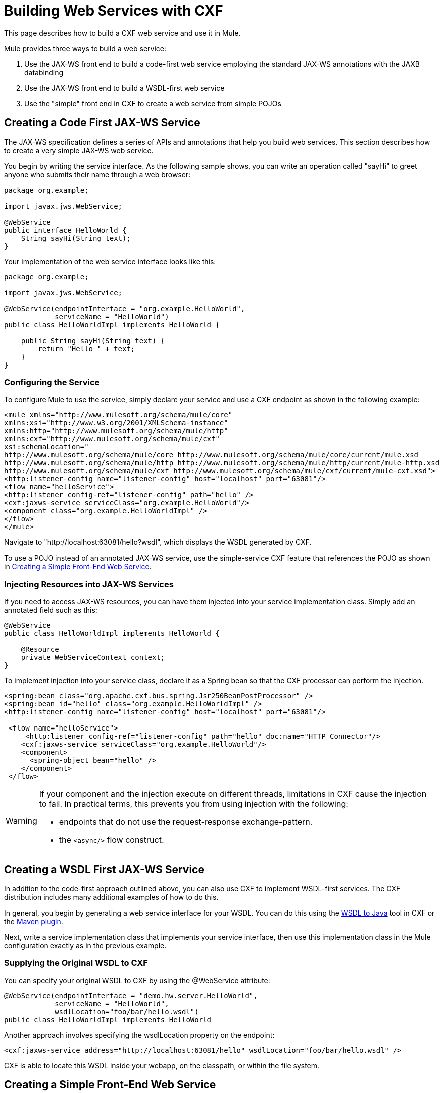 = Building Web Services with CXF
:keywords: connectors, anypoint, studio, esb, cxf, soap

This page describes how to build a CXF web service and use it in Mule.

Mule provides three ways to build a web service:

. Use the JAX-WS front end to build a code-first web service employing the standard JAX-WS annotations with the JAXB databinding
. Use the JAX-WS front end to build a WSDL-first web service
. Use the "simple" front end in CXF to create a web service from simple POJOs

== Creating a Code First JAX-WS Service

The JAX-WS specification defines a series of APIs and annotations that help you build web services. This section describes how to create a very simple JAX-WS web service.

You begin by writing the service interface. As the following sample shows, you can write an operation called "sayHi" to greet anyone who submits their name through a web browser:

[source, java, linenums]
----
package org.example;

import javax.jws.WebService;

@WebService
public interface HelloWorld {
    String sayHi(String text);
}
----

Your implementation of the web service interface looks like this:

[source, java, linenums]
----
package org.example;

import javax.jws.WebService;

@WebService(endpointInterface = "org.example.HelloWorld",
            serviceName = "HelloWorld")
public class HelloWorldImpl implements HelloWorld {

    public String sayHi(String text) {
        return "Hello " + text;
    }
}
----

=== Configuring the Service

To configure Mule to use the service, simply declare your service and use a CXF endpoint as shown in the following example:

[source, xml, linenums]
----
<mule xmlns="http://www.mulesoft.org/schema/mule/core"
xmlns:xsi="http://www.w3.org/2001/XMLSchema-instance"
xmlns:http="http://www.mulesoft.org/schema/mule/http"
xmlns:cxf="http://www.mulesoft.org/schema/mule/cxf"
xsi:schemaLocation="
http://www.mulesoft.org/schema/mule/core http://www.mulesoft.org/schema/mule/core/current/mule.xsd
http://www.mulesoft.org/schema/mule/http http://www.mulesoft.org/schema/mule/http/current/mule-http.xsd
http://www.mulesoft.org/schema/mule/cxf http://www.mulesoft.org/schema/mule/cxf/current/mule-cxf.xsd">
<http:listener-config name="listener-config" host="localhost" port="63081"/>
<flow name="helloService">
<http:listener config-ref="listener-config" path="hello" />
<cxf:jaxws-service serviceClass="org.example.HelloWorld"/>
<component class="org.example.HelloWorldImpl" />
</flow>
</mule>
----

Navigate to "http://localhost:63081/hello?wsdl", which displays the WSDL generated by CXF.

To use a POJO instead of an annotated JAX-WS service, use the simple-service CXF feature that references the POJO as shown in <<Creating a Simple Front-End Web Service>>.

=== Injecting Resources into JAX-WS Services

If you need to access JAX-WS resources, you can have them injected into your service implementation class. Simply add an annotated field such as this:

[source, java, linenums]
----
@WebService
public class HelloWorldImpl implements HelloWorld {

    @Resource
    private WebServiceContext context;
}
----

To implement injection into your service class, declare it as a Spring bean so that the CXF processor can perform the injection.

[source, xml, linenums]
----
<spring:bean class="org.apache.cxf.bus.spring.Jsr250BeanPostProcessor" />
<spring:bean id="hello" class="org.example.HelloWorldImpl" />
<http:listener-config name="listener-config" host="localhost" port="63081"/>

 <flow name="helloService">
     <http:listener config-ref="listener-config" path="hello" doc:name="HTTP Connector"/>
    <cxf:jaxws-service serviceClass="org.example.HelloWorld"/>
    <component>
      <spring-object bean="hello" />
    </component>
 </flow>
----


[WARNING]
====
If your component and the injection execute on different threads, limitations in CXF cause the injection to fail. In practical terms, this prevents you from using injection with the following:

* endpoints that do not use the request-response exchange-pattern.
* the `<async/>` flow construct.
====


== Creating a WSDL First JAX-WS Service

In addition to the code-first approach outlined above, you can also use CXF to implement WSDL-first services. The CXF distribution includes many additional examples of how to do this.

In general, you begin by generating a web service interface for your WSDL. You can do this using the http://cwiki.apache.org/CXF20DOC/wsdl-to-java.html[WSDL to Java] tool in CXF or the http://cxf.apache.org/docs/maven-cxf-codegen-plugin-wsdl-to-java.html[Maven plugin].

Next, write a service implementation class that implements your service interface, then use this implementation class in the Mule configuration exactly as in the previous example.

=== Supplying the Original WSDL to CXF

You can specify your original WSDL to CXF by using the @WebService attribute:

[source, java, linenums]
----
@WebService(endpointInterface = "demo.hw.server.HelloWorld",
            serviceName = "HelloWorld",
            wsdlLocation="foo/bar/hello.wsdl")
public class HelloWorldImpl implements HelloWorld
----

Another approach involves specifying the wsdlLocation property on the endpoint:

[source, xml, linenums]
----
<cxf:jaxws-service address="http://localhost:63081/hello" wsdlLocation="foo/bar/hello.wsdl" />
----

CXF is able to locate this WSDL inside your webapp, on the classpath, or within the file system.

== Creating a Simple Front-End Web Service

A simple front end allows you to create web services which don't require annotation. First, you write the service interface. As in the example above, you could write an operation called "sayHi" that says "Hello" to anyone who submits his or her name.


[NOTE]
====
You can use an implementation class instead of a service interface, although the service interface makes it easier to consume the service. See link:/docs/display/current/Consuming+Web+Services+with+CXF[Consuming Web Services] for more information.
====


[source, java, linenums]
----
package org.example;

public interface HelloWorld {
    String sayHi(String text);
}
----

Your implementation would then look like this:

[source, java, linenums]
----
package org.example;

public class HelloWorldImpl implements HelloWorld {

    public String sayHi(String text) {
        return "Hello " + text;
    }
}
----

=== Configuring the Service

To configure Mule to use the service, simply declare your service and use a CXF message processor as shown in the following example:

[source, xml, linenums]
----
<mule xmlns="http://www.mulesoft.org/schema/mule/core"
xmlns:xsi="http://www.w3.org/2001/XMLSchema-instance"
xmlns:http="http://www.mulesoft.org/schema/mule/http"
xmlns:cxf="http://www.mulesoft.org/schema/mule/cxf"
xsi:schemaLocation="
http://www.mulesoft.org/schema/mule/core http://www.mulesoft.org/schema/mule/core/current/mule.xsd
http://www.mulesoft.org/schema/mule/http http://www.mulesoft.org/schema/mule/http/current/mule-http.xsd
http://www.mulesoft.org/schema/mule/cxf http://www.mulesoft.org/schema/mule/cxf/current/mule-cxf.xsd">
<http:listener-config name="listener-config" host="localhost" port="63081"/>
<flow name="helloService">
<http:listener config-ref="listener-config" path="hello" />
<cxf:simple-service serviceClass="org.example.HelloWorld" />
<component class="org.example.HelloWorldImpl" />
</flow>
</mule>
----

If you go to "http://localhost:63081/hello?wsdl", you can see the WSDL that CXF generates.

=== Advanced Configuration

If you go to "http://localhost:63081/hello?wsdl", you see the WSDL that CXF generates.

=== Validation of Messages

The following code enables schema validation for incoming messages by adding a validationEnabled attribute to your service declaration:

[source, xml, linenums]
----
<simple-service validationEnabled="true"/>
<jaxws-service validationEnabled="true"/>
<proxy-service validationEnabled="true"/>
----

=== Changing the Data Binding

You can use the databinding property on an endpoint to configure the databinding to use with that service. The following databinding types are available through CXF:

. AegisDatabinding
. JAXBDatabinding (Default)
. StaxDatabinding
. JiBXDatabinding

The following code specifies the databinding class:

[source, xml, linenums]
----
<cxf:simple-service serviceClass="com.acme.MyService">
    <cxf:aegis-databinding/>
</cxf:simple-service>
----

The *<http://cxfdatabinding[cxf:databinding]>* element can be used with any CXF front end.

=== Setting the Binding URI

The bindingUri attribute specifies how your service operations are mapped to resources. You configure this attribute as follows:

[source, xml, linenums]
----
<cxf:jaxws-service serviceClass="com.acme.MyService" bindingUri="http://www.w3.org/2003/05/soap/bindings/HTTP/" />
----

=== Changing the Default Message Style

By default, CXF uses the Document/Literal message style. However, you can change the service to be exposed as RPC (instead of as a document) or configure it to send complex types as `wrapped` instead of `literal`. To change the message style, set the @SOAPBinding annotation on the service's interface, specifying the following:

* `style`
* `use`
* `parameterStyle` (optional)

In the following example, the parameter style is set to BARE. This means that each parameter is placed into the message body as a child element of the message root. This is WRAPPED by default.

[source, java, linenums]
----
@SOAPBinding(style=SOAPBinding.Style.DOCUMENT,
             use=SOAPBinding.Use.LITERAL,
             parameterStyle=SOAPBinding.ParameterStyle.BARE)
@WebService
public interface Echo
{
    String echo(String src);
}
----

For more information on the supported message styles, consult: link:/docs/display/current/Creating+Flow+Objects+and+Transformers+Using+Annotations[Creating Flow Objects and Transformers Using Annotations].
